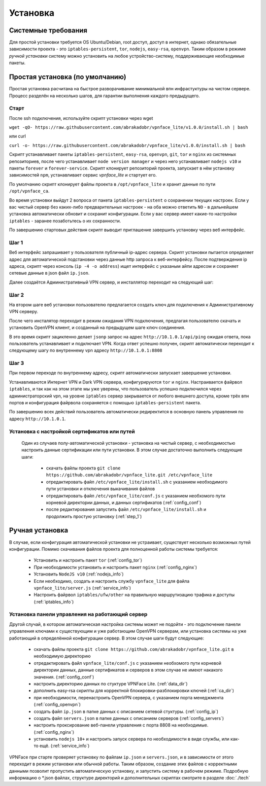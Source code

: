 Установка
=========

Системные требования
--------------------

Для простой установки требуется OS Ubuntu/Debian, root доступ, доступ в интернет, однако обязательные зависимости проекта - это ``iptables-persistent``, ``tor``, ``nodejs``, ``easy-rsa``, ``openvpn``. Таким образом в режиме *ручной установки* систему можно установить на любое устройство-систему, поддерживающие необходимые пакеты.

.. _def_install:

Простая установка (по умолчанию)
--------------------------------

Простая установка расчитана на быстрое разворачивание минимальной впн инфрастуктуры на чистом сервере. Процесс разделён на несколько шагов, для гарантии выполнения каждого предыдущего.

Старт
~~~~~

После ssh подключения, используйте скрипт установки через wget

``wget -qO- https://raw.githubusercontent.com/abrakadobr/vpnface_lite/v1.0.0/install.sh | bash``

или curl

``curl -o- https://raw.githubusercontent.com/abrakadobr/vpnface_lite/v1.0.0/install.sh | bash``

Скрипт устанавливает пакеты ``iptables-persistent``, ``easy-rsa``, ``openvpn``, ``git``, ``tor`` и ``nginx`` из системных репозиториев, после чего устанавливает ``node version manager`` и через него устанавливает ``nodejs v10`` и пакеты ``forever`` и ``forever-service``. Скрипт клонирует репозиторий проекта, запускает в нём установку зависимостей ``npm``, устанавливает сервис *vpnface_lite* и стартует его.

По умолчанию скрипт клонирует файлы проекта в ``/opt/vpnface_lite`` и хранит данные по пути ``/opt/vpnface_ca``.

Во время установки выйдут 2 вопроса от пакета ``iptables-persistent`` о сохранении текущих настроек. Если у вас чистый сервер без каких-либо предварительных настроек - на оба можно ответить ``NO`` - в дальнейшем установка автоматически обновит и сохранит конфигурации. Если у вас сервер имеет какие-то настройки ``iptables`` - заранее позаботьтесь о их сохранности.

.. image:: ./_static/iptp.png
   :alt: Вопрос о сохранении настроен

По завершению стартовых действия скрипт выводит приглашение завершить установку через веб интерфейс.


.. _step_1:

Шаг 1
~~~~~

.. image:: ./_static/install1.png
   :alt: Экран запроса ip адреса

Веб интерфейс запрашивает у пользователя публичный ip-адрес сервера. Скрипт установки пытается определяет адрес для автоматической подстановки через данные http запроса к веб-интерфейсу. После подтверждения ip адреса, скрипт через консоль (``ip -4 -o address``) ищет интерфейс с указаным айпи адресом и сохраняет сетевые данные в json файл ``ip.json``.

Далее создаётся Административный VPN сервер, и инсталлятор переходит на следующий шаг:

Шаг 2
~~~~~

На втором шаге веб установки пользователю предлагается создать ключ для подключения к Административному VPN серверу.

.. image:: ./_static/install2-1.png
   :alt: Создание vpn ключа

После чего инсталятор переходит в режим ожидания VPN подключения, предлагая пользователю скачать и установить OpenVPN клиент, и созданный на предыдущем шаге ключ соединения.

.. image:: ./_static/install2-2.png
   :alt: Ожидание VPN подключения

В это время скрипт зацикленно делает ``jsonp`` запрос на адрес ``http://10.1.0.1/api/ping`` ожидая ответа, пока пользователь устанавливает и подключает VPN. Когда ответ успешно получен, скрипт автоматически переходит к следующему шагу по внутреннему vpn адресу ``http://10.1.0.1:8808``

Шаг 3
~~~~~

При первом переходе по внутреннему адресу, скрипт автоматически запускает завершение установки.

.. image:: ./_static/install3.png
   :alt: Завершение установки

Устанавливаются Интернет VPN и Dark VPN сервера, конфигурируются ``tor`` и ``nginx``. Настраивается файрвол ``iptables``, и так как на этом этапе мы уже уверены, что пользователь успешно подключился через администраторский vpn, на уровне ``iptables`` сервер закрывается от любого внешнего доступа, кроме трёх впн портов и конфигурация файрвола сохраняется с помощью ``iptables-persistent`` пакета.

По завершению всех действий пользователь автоматически редиректится в основную панель управления по адресу ``http://10.1.0.1``.

.. _hlf_install:

Установка с настройкой сертификатов или путей
~~~~~~~~~~~~~~~~~~~~~~~~~~~~~~~~~~~~~~~~~~~~~

 Один из случаев полу-автоматической установки - установка на чистый сервер, с необходимостью настроить данные сертификации или пути установки. В этом случае достаточно выполнить следующие шаги:

  * скачать файлы проекта ``git clone https://github.com/abrakadobr/vpnface_lite.git /etc/vpnface_lite``
  * отредактировать файл ``/etc/vpnface_lite/install.sh`` с указанием необходимого пути установки и отключения выкачивания файлов
  * отредактировать файл ``/etc/vpnface_lite/conf.js`` с указанием необхомого пути корневой директории данных, и данных сертификатов (:ref:`config_conf`)
  * после редактирования запустить файл ``/etc/vpnface_lite/install.sh`` и продолжить простую установку (:ref:`step_1`)


.. _man_install:

Ручная установка
----------------

В случае, если конфигурация автоматической установки не устраивает, существует несколько возможных путей конфигурации. Помимо скачивания файлов проекта для полноценной работы системы требуется:

 * Установить и настроить пакет ``tor`` (:ref:`config_tor`)
 * При необходимости установить и настроить пакет ``nginx`` (:ref:`config_nginx`)
 * Установить ``NodeJS v10`` (:ref:`nodejs_info`)
 * Если необходимо, создать и настроить службу ``vpnface_lite`` для файла ``vpnface_lite/server.js`` (:ref:`service_info`)
 * Настроить файрвол ``iptables/ufw/other`` на правильную маршрутизацию трафика и доступы (:ref:`iptables_info`)

.. _pnl_install:

Установка панели управления на работающий сервер
~~~~~~~~~~~~~~~~~~~~~~~~~~~~~~~~~~~~~~~~~~~~~~~~

Другой случай, в котором автоматическая настройка системы может не подойти - это подключение панели управления ключами к существующим и уже работающим OpenVPN серверам, или установка системы на уже работающий в определённой конфигурации сервер. В этом случае шаги будут следующие:

  * скачать файлы проекта ``git clone https://github.com/abrakadobr/vpnface_lite.git`` в необходимую директорию
  * отредактировать файл ``vpnface_lite/conf.js`` с указанием необхомого пути корневой директории данных, данные сертификатов и серверов в этом случае не имеют накакого значения. (:ref:`config_conf`)
  * настроить директорию данных по стуктуре VPNFace Lite. (:ref:`data_dir`)
  * дополнить easy-rsa скрипты для корректной блокировки-разблокировки ключей (:ref:`ca_dir`)
  * при необходимости, перенастроить OpenVPN сервера, с указанием порта менеджмента (:ref:`config_openvpn`)
  * создать файл ``ip.json`` в папке данных с описанием сетевой стуктуры. (:ref:`config_ip`)
  * создать файл ``servers.json`` в папке данных с описанием серверов (:ref:`config_servers`)
  * настроить проксирование веб-панели управления с порта 8808 на необходимые. (:ref:`config_nginx`)
  * установить ``nodejs 10+`` и настроить запуск сервера по необходимости в виде службы, или как-то ещё. (:ref:`service_info`)

VPNFace при старте проверяет установку по файлам ``ip.json`` и ``servers.json``, и в зависимости от этого переходит в режим установки или обычной работы. Таким образом, создание этих файлов с корректными данными позволит пропустить автоматическую установку, и запустить систему в рабочем режиме. Подробную информацию о \*.json файлах, структуре директорий и дополнительных скриптах смотрите в разделе :doc:`./tech`
